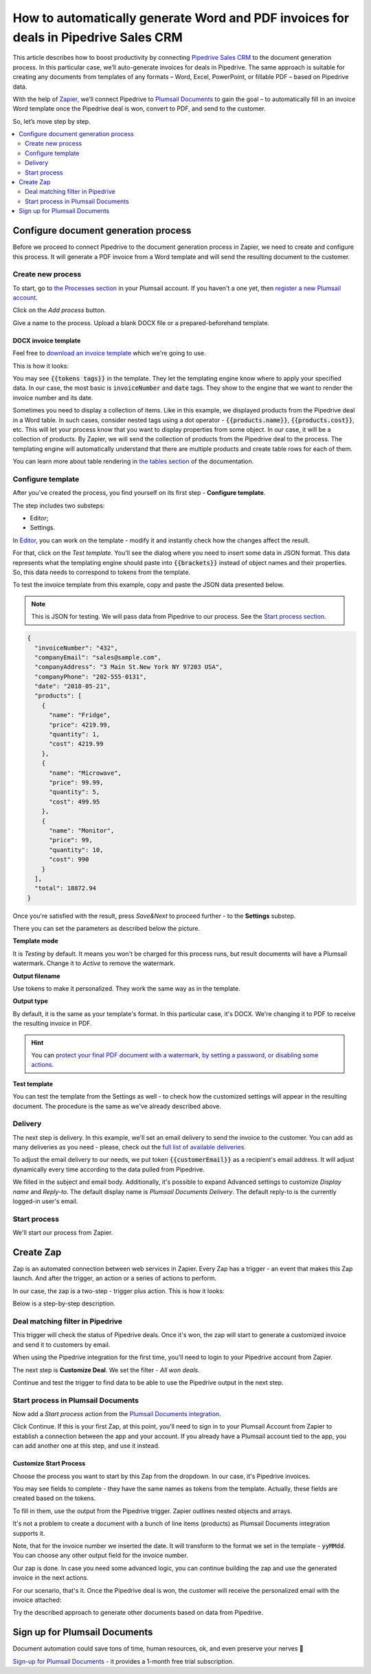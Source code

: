 .. title:: Create custom documents from Pipedrive Sales CRM with Plumsail Documents integration in Zapier

.. meta::
   :description: Generate invoices for won Pipedrive deals and automatically send to customers by email.

How to automatically generate Word and PDF invoices for deals in Pipedrive Sales CRM
====================================================================================

This article describes how to boost productivity by connecting `Pipedrive Sales CRM <https://www.pipedrive.com/>`_ to the document generation process. In this particular case, we’ll auto-generate invoices for deals in Pipedrive. 
The same approach is suitable for creating any documents from templates of any formats – Word, Excel, PowerPoint, or fillable PDF – based on Pipedrive data. 

With the help of `Zapier <https://zapier.com/>`_, we’ll connect Pipedrive to `Plumsail Documents <https://plumsail.com/documents/>`_ to gain the goal – to automatically fill in an invoice Word template once the Pipedrive deal is won, convert to PDF, and send to the customer. 

So, let’s move step by step.

.. contents::
    :local:
    :depth: 2

Configure document generation process
~~~~~~~~~~~~~~~~~~~~~~~~~~~~~~~~~~~~~

Before we proceed to connect Pipedrive to the document generation process in Zapier, we need to create and configure this process. 
It will generate a PDF invoice from a Word template and will send the resulting document to the customer. 

Create new process
------------------
To start, go to `the Processes section <https://account.plumsail.com/documents/processes>`_ in your Plumsail account. If you haven't a one yet, then `register a new Plumsail account <https://auth.plumsail.com/Account/Register?ReturnUrl=https%3A%2F%2Faccount.plumsail.com%2Fdocuments%2Fprocesses>`_.

Click on the *Add process* button.

.. image:: ../../../_static/img/user-guide/processes/how-tos/add-process-button.png
    :alt: add process button

Give a name to the process. Upload a blank DOCX file or a prepared-beforehand template. 

.. image:: ../../../_static/img/user-guide/processes/how-tos/pipedrive-process.png
    :alt: Pipedrive invoices process

DOCX invoice template
*********************

Feel free to `download an invoice template <../../../_static/files/user-guide/processes/pipedrive-invoice.docx>`_ which we're going to use. 

This is how it looks:

.. image:: ../../../_static/img/user-guide/processes/how-tos/pipedrive-invoice-template.png
    :alt: Word invoice template

You may see :code:`{{tokens tags}}` in the template. They let the templating engine know where to apply your specified data. 
In our case, the most basic is :code:`invoiceNumber` and :code:`date` tags. They show to the engine that we want to render the invoice number and its date.

Sometimes you need to display a collection of items. 
Like in this example, we displayed products from the Pipedrive deal in a Word table. 
In such cases, consider nested tags using a dot operator - :code:`{{products.name}}`, :code:`{{products.cost}}`, etc. 
This will let your process know that you want to display properties from some object. In our case, it will be a collection of products. 
By Zapier, we will send the collection of products from the Pipedrive deal to the process. 
The templating engine will automatically understand that there are multiple products and create table rows for each of them. 

.. image:: ../../../_static/img/user-guide/processes/how-tos/template-table-result.png
    :alt: Template table result

You can learn more about table rendering in `the tables section <../../../document-generation/docx/tables.html>`_ of the documentation.

Configure template
------------------

After you've created the process, you find yourself on its first step - **Configure template**.

The step includes two substeps:

- Editor;
- Settings.

In `Editor <../../../user-guide/processes/online-editor.html>`_, you can work on the template - modify it and instantly check how the changes affect the result. 

For that, click on the *Test template*. You'll see the dialog where you need to insert some data in JSON format. This data represents what the templating engine should paste into :code:`{{brackets}}` instead of object names and their properties. So, this data needs to correspond to tokens from the template.

.. image:: ../../../_static/img/user-guide/processes/how-tos/test-template-pipedrive.png
    :alt: test template

To test the invoice template from this example, copy and paste the JSON data presented below.

.. note:: This is JSON for testing. We will pass data from Pipedrive to our process. See the `Start process section <#start-process>`_. 

.. code:: json

    {
      "invoiceNumber": "432",
      "companyEmail": "sales@sample.com",
      "companyAddress": "3 Main St.New York NY 97203 USA",
      "companyPhone": "202-555-0131",
      "date": "2018-05-21",
      "products": [
        {
          "name": "Fridge",
          "price": 4219.99,
          "quantity": 1,
          "cost": 4219.99
        },
        {
          "name": "Microwave",
          "price": 99.99,
          "quantity": 5,
          "cost": 499.95
        },
        {
          "name": "Monitor",
          "price": 99,
          "quantity": 10,
          "cost": 990
        }
      ],
      "total": 18872.94
    }

Once you're satisfied with the result, press *Save&Next* to proceed further - to the **Settings** substep.

There you can set the parameters as described below the picture.

.. image:: ../../../_static/img/user-guide/processes/how-tos/configure-template-pipedrive.png
   :alt: configure Pipedrive template

**Template mode**

It is *Testing* by default. It means you won't be charged for this process runs, but result documents will have a Plumsail watermark. Change it to *Active* to remove the watermark.

**Output filename**

Use tokens to make it personalized. They work the same way as in the template. 

**Output type**

By default, it is the same as your template's format. In this particular case, it's DOCX. We're changing it to PDF to receive the resulting invoice in PDF.

.. hint:: You can `protect your final PDF document with a watermark, by setting a password, or disabling some actions <../configure-settings.html#add-watermark>`_. 

**Test template**

You can test the template from the Settings as well - to check how the customized settings will appear in the resulting document. The procedure is the same as we've already described above.


Delivery
--------

The next step is delivery. In this example, we'll set an email delivery to send the invoice to the customer. You can add as many deliveries as you need - please, check out the `full list of available deliveries <../../../user-guide/processes/create-delivery.html>`_.

To adjust the email delivery to our needs, we put token :code:`{{customerEmail}}` as a recipient's email address. It will adjust dynamically every time according to the data pulled from Pipedrive.

We filled in the subject and email body. Additionally, it's possible to expand Advanced settings to customize *Display name* and *Reply-to*. The default display name is *Plumsail Documents Delivery*. The default reply-to is the currently logged-in user's email.

.. image:: ../../../_static/img/user-guide/processes/how-tos/email-delivery-pipedrive.png
   :alt: configure Pipedrive template


Start process
-------------

We'll start our process from Zapier.

Create Zap
~~~~~~~~~~

Zap is an automated connection between web services in Zapier. 
Every Zap has a trigger - an event that makes this Zap launch. And after the trigger, an action or a series of actions to perform. 

In our case, the zap is a two-step - trigger plus action. This is how it looks:

.. image:: ../../../_static/img/user-guide/processes/how-tos/pipedrive-zap.png
   :alt: Pipedrive zap

Below is a step-by-step description.

Deal matching filter in Pipedrive
---------------------------------

This trigger will check the status of Pipedrive deals. Once it's won, the zap will start to generate a customized invoice and send it to customers by email.

When using the Pipedrive integration for the first time, you'll need to login to your Pipedrive account from Zapier. 

The next step is **Customize Deal**. We set the filter - *All won deals*.

.. image:: ../../../_static/img/user-guide/processes/how-tos/customize-pipedrive-deal.png
   :alt: Customize deal

Continue and test the trigger to find data to be able to use the Pipedrive output in the next step.

.. image:: ../../../_static/img/user-guide/processes/how-tos/test-pipedrive-trigger.png
   :alt: Test Pipedrive trigger


Start process in Plumsail Documents
-----------------------------------

Now add a *Start process* action from the `Plumsail Documents integration <https://zapier.com/apps/plumsail-documents/integrations>`_.

Click Continue. If this is your first Zap, at this point, you'll need to sign in to your Plumsail Account from Zapier to establish a connection between the app and your account. If you already have a Plumsail account tied to the app, you can add another one at this step, and use it instead.

Customize Start Process
***********************

Choose the process you want to start by this Zap from the dropdown. 
In our case, it's Pipedrive invoices.

You may see fields to complete - they have the same names as tokens from the template. Actually, these fields are created based on the tokens. 

To fill in them, use the output from the Pipedrive trigger. Zapier outlines nested objects and arrays.

It's not a problem to create a document with a bunch of line items (products) as Plumsail Documents integration supports it. 

.. image:: ../../../_static/img/user-guide/processes/how-tos/customize-pipedrive-process.png
   :alt: Customize start process

Note, that for the invoice number we inserted the date. It will transform to the format we set in the template - :code:`yyMMdd`. You can choose any other output field for the invoice number.

Our zap is done. In case you need some advanced logic, you can continue building the zap and use the generated invoice in the next actions. 

For our scenario, that's it. Once the Pipedrive deal is won, the customer will receive the personalized email with the invoice attached:

.. image:: ../../../_static/img/user-guide/processes/how-tos/result-pipedrive-invoice.png
   :alt: resulting Pipedrive invoice

Try the described approach to generate other documents based on data from Pipedrive. 

Sign up for Plumsail Documents
~~~~~~~~~~~~~~~~~~~~~~~~~~~~~~

Document automation could save tons of time, human resources, ok, and even preserve your nerves 🙂

`Sign-up for Plumsail Documents <https://auth.plumsail.com/Account/Register?ReturnUrl=https://account.plumsail.com/documents/processes/reg>`_ - it provides a 1-month free trial subscription. 








